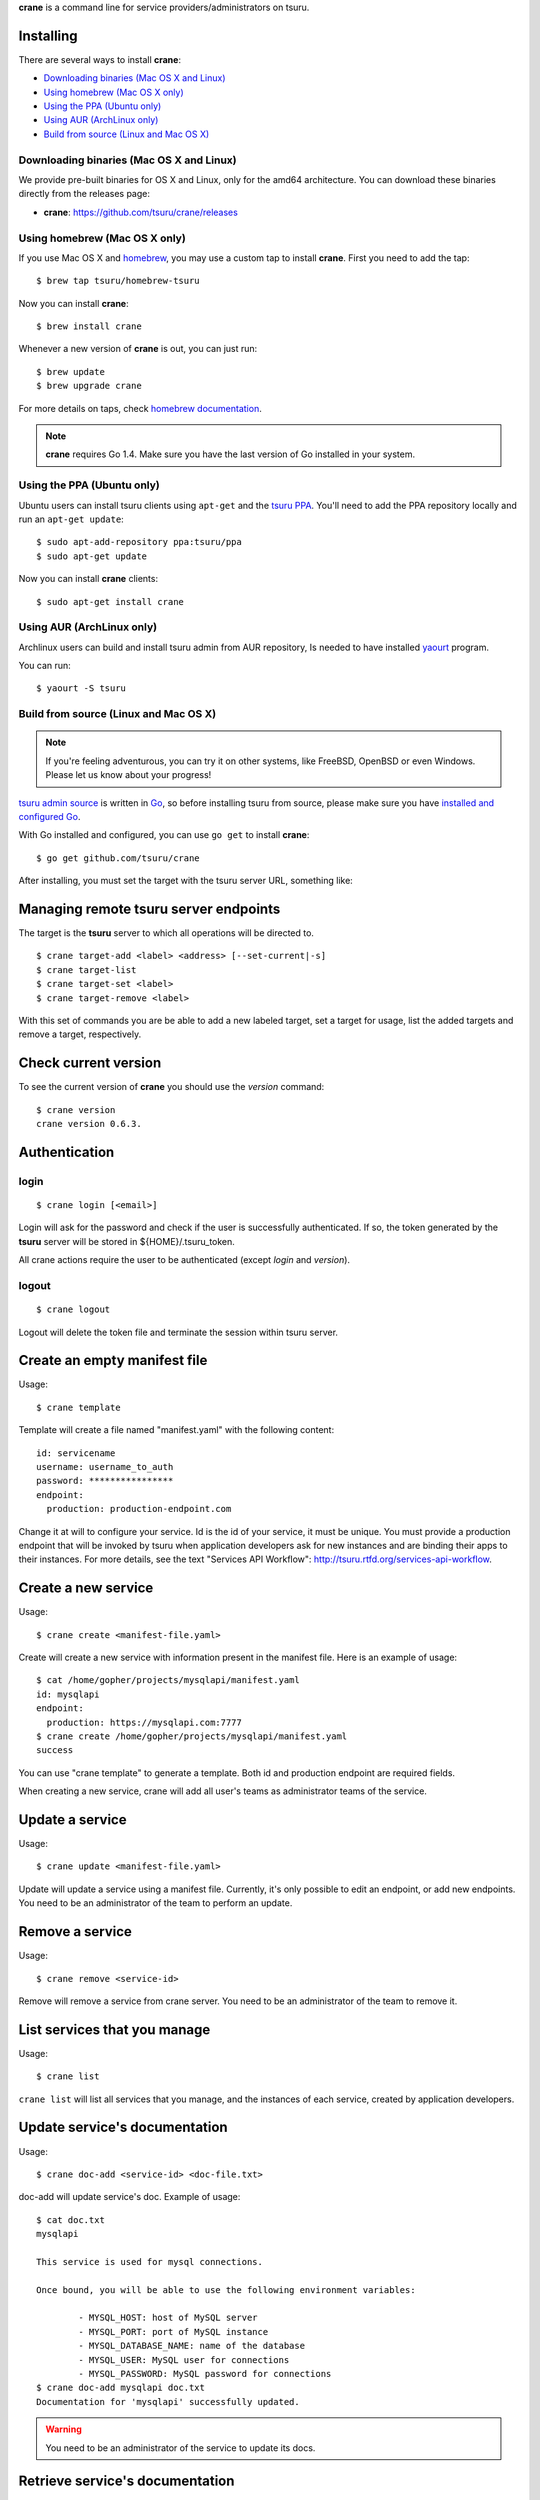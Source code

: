 .. Copyright 2015 crane authors. All rights reserved.
   Use of this source code is governed by a BSD-style
   license that can be found in the LICENSE file.

**crane** is a command line for service providers/administrators on tsuru.

Installing
==========

There are several ways to install **crane**:

- `Downloading binaries (Mac OS X and Linux)`_
- `Using homebrew (Mac OS X only)`_
- `Using the PPA (Ubuntu only)`_
- `Using AUR (ArchLinux only)`_
- `Build from source (Linux and Mac OS X)`_

Downloading binaries (Mac OS X and Linux)
-----------------------------------------

We provide pre-built binaries for OS X and Linux, only for the amd64
architecture. You can download these binaries directly from the releases page:

* **crane**: https://github.com/tsuru/crane/releases

Using homebrew (Mac OS X only)
------------------------------

If you use Mac OS X and `homebrew <http://mxcl.github.com/homebrew/>`_, you may
use a custom tap to install **crane**. First you need to add the tap:

.. highlight:: bash

::

$ brew tap tsuru/homebrew-tsuru

Now you can install **crane**:

.. highlight:: bash

::

$ brew install crane

Whenever a new version of **crane** is out, you can just run:

.. highlight:: bash

::

$ brew update
$ brew upgrade crane

For more details on taps, check `homebrew documentation
<https://github.com/Homebrew/homebrew/wiki/brew-tap>`_.

.. note::

    **crane** requires Go 1.4. Make sure you have the last version
    of Go installed in your system.

Using the PPA (Ubuntu only)
---------------------------

Ubuntu users can install tsuru clients using ``apt-get`` and the `tsuru PPA
<https://launchpad.net/~tsuru/+archive/ppa>`_. You'll need to add the PPA
repository locally and run an ``apt-get update``:

.. highlight:: bash

::

$ sudo apt-add-repository ppa:tsuru/ppa
$ sudo apt-get update

Now you can install **crane** clients:

.. highlight:: bash

::

$ sudo apt-get install crane

Using AUR (ArchLinux only)
--------------------------

Archlinux users can build and install tsuru admin from AUR repository,
Is needed to have installed `yaourt <http://archlinux.fr/yaourt-en>`_ program.

You can run:


.. highlight:: bash

::

$ yaourt -S tsuru

Build from source (Linux and Mac OS X)
--------------------------------------

.. note::

    If you're feeling adventurous, you can try it on other systems, like
    FreeBSD, OpenBSD or even Windows. Please let us know about your progress!

`tsuru admin source <https://github.com/tsuru/crane>`_ is written in `Go
<http://golang.org>`_, so before installing tsuru from source, please make sure
you have `installed and configured Go <http://golang.org/doc/install>`_.

With Go installed and configured, you can use ``go get`` to install **crane**:

.. highlight:: bash

::

$ go get github.com/tsuru/crane

After installing, you must set the target with the tsuru server URL,
something like:

Managing remote tsuru server endpoints
======================================

The target is the **tsuru** server to which all operations will be directed to.

.. highlight:: bash

::

    $ crane target-add <label> <address> [--set-current|-s]
    $ crane target-list
    $ crane target-set <label>
    $ crane target-remove <label>

With this set of commands you are be able to add a new labeled target,
set a target for usage, list the added targets and remove a target, respectively.

Check current version
=====================

To see the current version of **crane** you should use the `version` command:

.. highlight:: bash

::

    $ crane version
    crane version 0.6.3.

Authentication
==============

login
-----

.. highlight:: bash

::

    $ crane login [<email>]

Login will ask for the password and check if the user is successfully
authenticated. If so, the token generated by the **tsuru** server will be stored
in ${HOME}/.tsuru_token.

All crane actions require the user to be authenticated (except `login` and `version`).

logout
------

.. highlight:: bash

::

    $ crane logout

Logout will delete the token file and terminate the session within tsuru server.

Create an empty manifest file
=============================

Usage:

.. highlight:: bash

::

    $ crane template

Template will create a file named "manifest.yaml" with the following content:

.. highlight:: yaml

::

    id: servicename
    username: username_to_auth
    password: ****************
    endpoint:
      production: production-endpoint.com

Change it at will to configure your service. Id is the id of your service, it
must be unique. You must provide a production endpoint that will be invoked by
tsuru when application developers ask for new instances and are binding their
apps to their instances. For more details, see the text "Services API
Workflow": http://tsuru.rtfd.org/services-api-workflow.


Create a new service
====================

Usage:

.. highlight:: bash

::

    $ crane create <manifest-file.yaml>

Create will create a new service with information present in the manifest file.
Here is an example of usage:

.. highlight:: bash

::

	$ cat /home/gopher/projects/mysqlapi/manifest.yaml
	id: mysqlapi
	endpoint:
	  production: https://mysqlapi.com:7777
	$ crane create /home/gopher/projects/mysqlapi/manifest.yaml
	success

You can use "crane template" to generate a template. Both id and production
endpoint are required fields.

When creating a new service, crane will add all user's teams as administrator
teams of the service.

Update a service
================

Usage:

.. highlight:: bash

::

    $ crane update <manifest-file.yaml>

Update will update a service using a manifest file. Currently, it's only
possible to edit an endpoint, or add new endpoints. You need to be an
administrator of the team to perform an update.


Remove a service
================

Usage:

.. highlight:: bash

::

    $ crane remove <service-id>

Remove will remove a service from crane server. You need to be an administrator
of the team to remove it.


List services that you manage
=============================

Usage:

.. highlight:: bash

::

    $ crane list

``crane list`` will list all services that you manage, and the instances of
each service, created by application developers.


Update service's documentation
==============================

Usage:

.. highlight:: bash

::

    $ crane doc-add <service-id> <doc-file.txt>

doc-add will update service's doc. Example of usage:

.. highlight:: bash

::

    $ cat doc.txt
    mysqlapi

    This service is used for mysql connections.

    Once bound, you will be able to use the following environment variables:

            - MYSQL_HOST: host of MySQL server
            - MYSQL_PORT: port of MySQL instance
            - MYSQL_DATABASE_NAME: name of the database
            - MYSQL_USER: MySQL user for connections
            - MYSQL_PASSWORD: MySQL password for connections
    $ crane doc-add mysqlapi doc.txt
    Documentation for 'mysqlapi' successfully updated.

.. warning::

    You need to be an administrator of the service to update its docs.


Retrieve service's documentation
================================

Usage:

.. highlight:: bash

::

    $ crane doc-get <service-id>

doc-get will retrieve the current documentation of the service.
